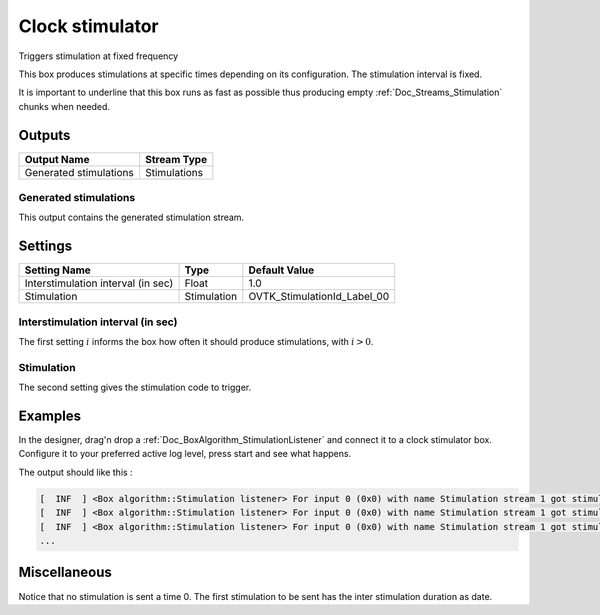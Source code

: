 .. _Doc_BoxAlgorithm_ClockStimulator:

Clock stimulator
================


.. image:: images/Doc_BoxAlgorithm_ClockStimulator.png

Triggers stimulation at fixed frequency

This box produces stimulations at specific times depending on
its configuration. The stimulation interval is fixed.

It is important to underline that this box runs as fast as possible
thus producing empty :ref:`Doc_Streams_Stimulation` chunks when needed.

Outputs
-------

.. csv-table::
   :header: "Output Name", "Stream Type"

   "Generated stimulations", "Stimulations"

Generated stimulations
~~~~~~~~~~~~~~~~~~~~~~

This output contains the generated stimulation stream.

.. _Doc_BoxAlgorithm_ClockStimulator_Settings:

Settings
--------

.. csv-table::
   :header: "Setting Name", "Type", "Default Value"

   "Interstimulation interval (in sec)", "Float", "1.0"
   "Stimulation", "Stimulation", "OVTK_StimulationId_Label_00"

Interstimulation interval (in sec)
~~~~~~~~~~~~~~~~~~~~~~~~~~~~~~~~~~

The first setting :math:`i` informs the box how often it should produce stimulations, with :math:`i > 0`.

Stimulation
~~~~~~~~~~~

The second setting gives the stimulation code to trigger.

.. _Doc_BoxAlgorithm_ClockStimulator_Examples:

Examples
--------

In the designer, drag'n drop a :ref:`Doc_BoxAlgorithm_StimulationListener`
and connect it to a clock stimulator box. Configure it to your preferred
active log level, press start and see what happens.

The output should like this :

.. code::

   [  INF  ] <Box algorithm::Stimulation listener> For input 0 (0x0) with name Stimulation stream 1 got stimulation 33024 (0x8100)[OVTK_StimulationId_Label_00] at date 4294967296 (0x100000000) and duration 0 (0x0)
   [  INF  ] <Box algorithm::Stimulation listener> For input 0 (0x0) with name Stimulation stream 1 got stimulation 33024 (0x8100)[OVTK_StimulationId_Label_00] at date 8589934592 (0x200000000) and duration 0 (0x0)
   [  INF  ] <Box algorithm::Stimulation listener> For input 0 (0x0) with name Stimulation stream 1 got stimulation 33024 (0x8100)[OVTK_StimulationId_Label_00] at date 12884901888 (0x300000000) and duration 0 (0x0)
   ...

.. _Doc_BoxAlgorithm_ClockStimulator_Miscellaneous:

Miscellaneous
-------------

Notice that no stimulation is sent a time 0. The first stimulation to be sent
has the inter stimulation duration as date.

